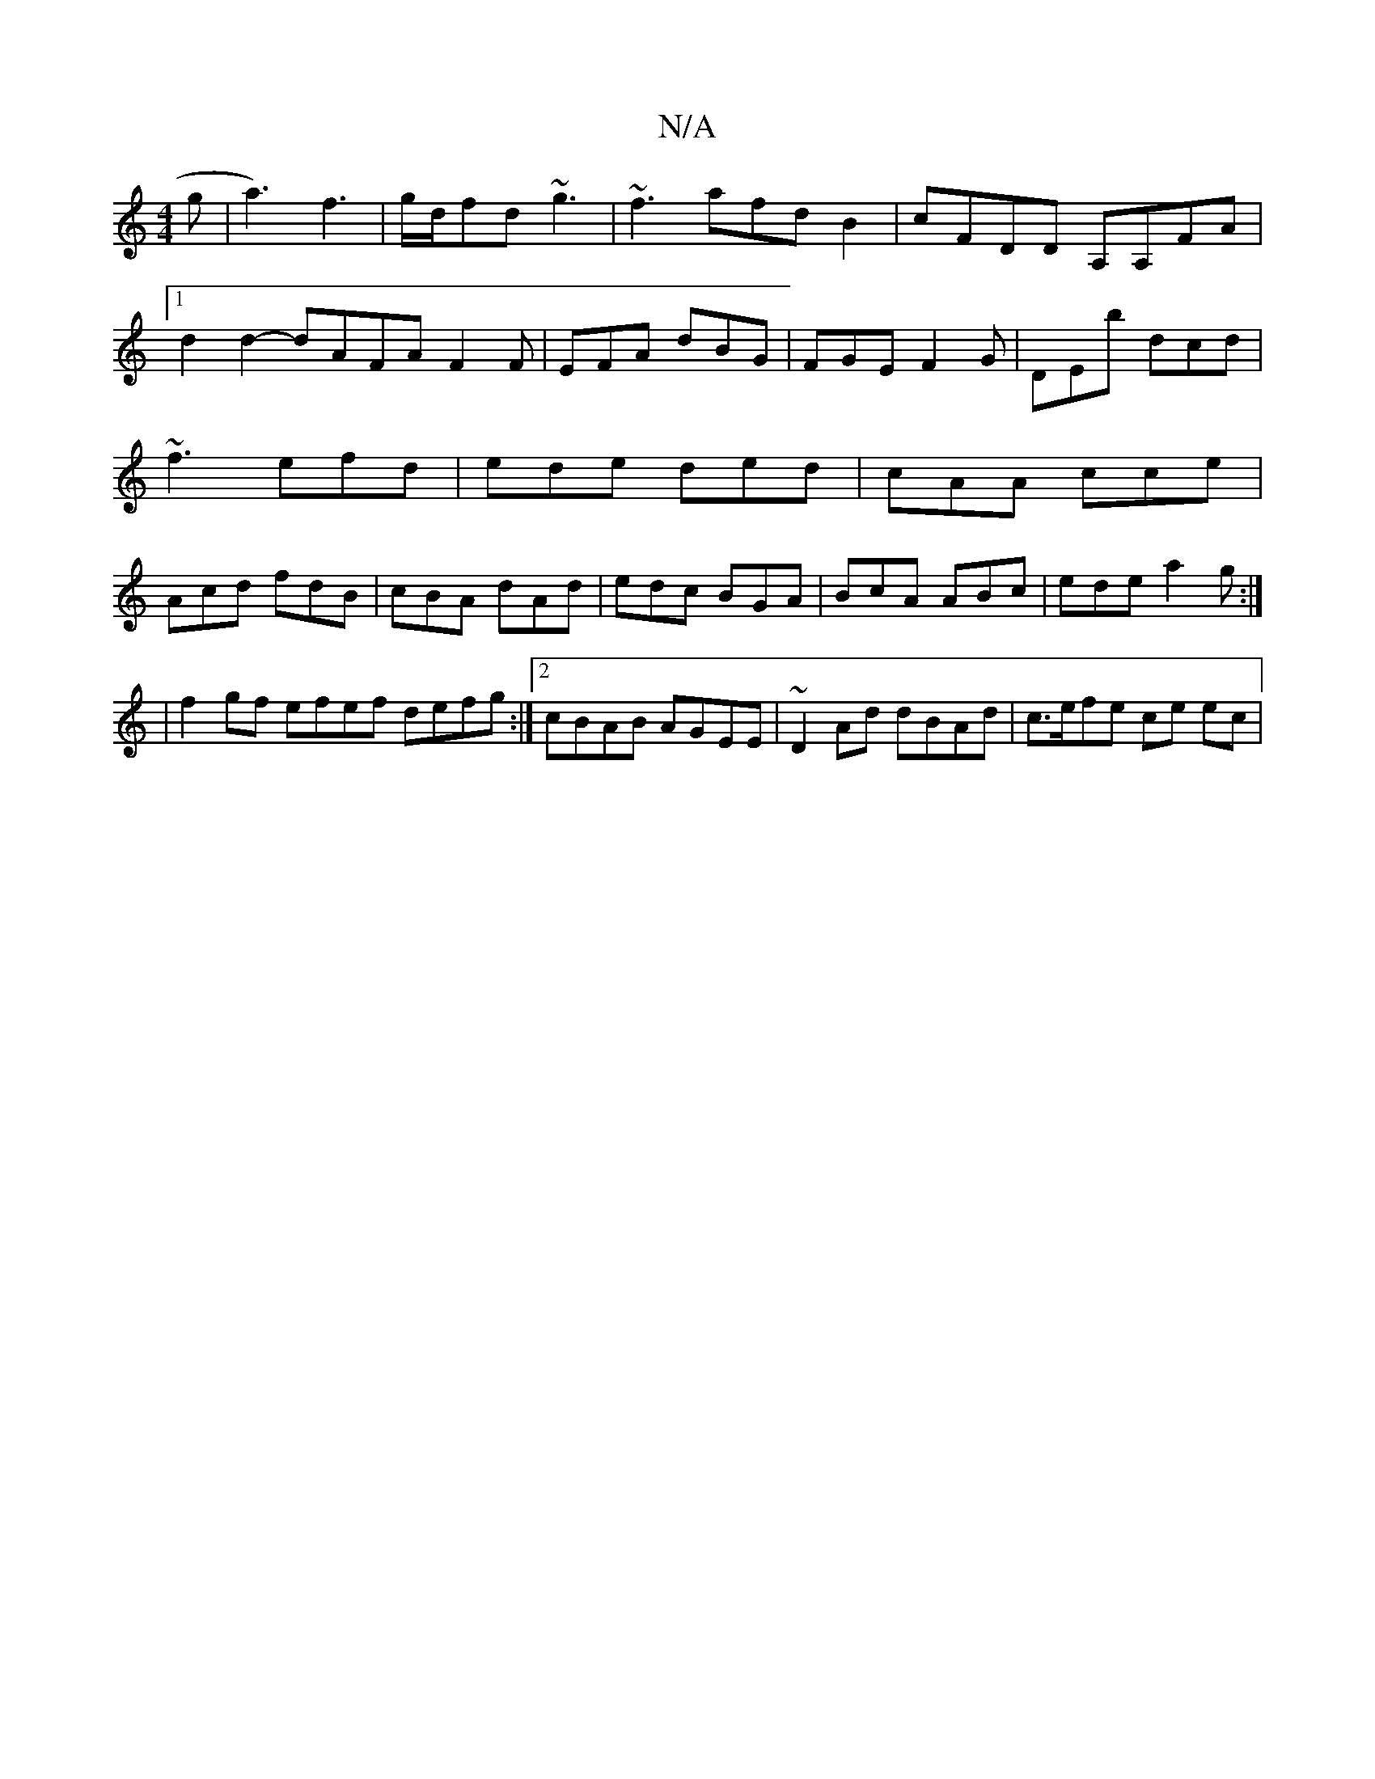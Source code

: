 X:1
T:N/A
M:4/4
R:N/A
K:Cmajor
g|a3) f3|g/d/fd ~g3|~f3 afdB2|cFDD A,A,FA|1 d2d2-dAFAF2F|EFA dBG|FGE F2G|DEb dcd|~f3 efd|ede ded|cAA cce|Acd fdB|cBA dAd|edc BGA|BcA ABc|ede a2g:|
| f2gf efef defg:|2 cBAB AGEE|~D2Ad dBAd|c>efe ce ec|